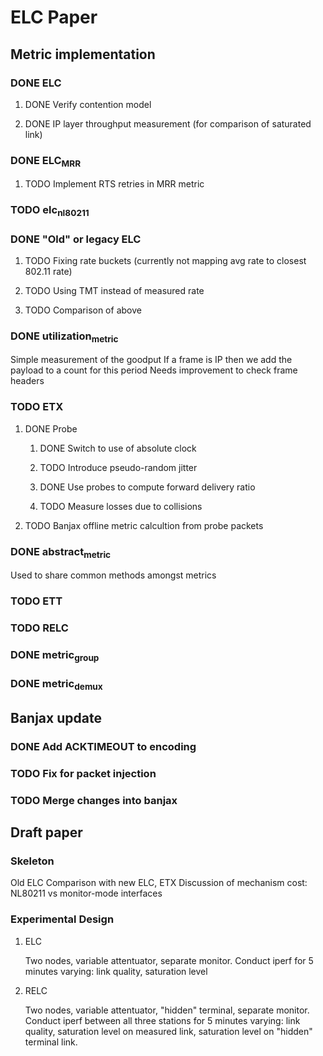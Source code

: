 * ELC Paper

** Metric implementation
*** DONE ELC
**** DONE Verify contention model
**** DONE IP layer throughput measurement (for comparison of saturated link)
*** DONE ELC_MRR
**** TODO Implement RTS retries in MRR metric
*** TODO elc_nl80211
*** DONE "Old" or legacy ELC
**** TODO Fixing rate buckets (currently not mapping avg rate to closest 802.11 rate)
**** TODO Using TMT instead of measured rate
**** TODO Comparison of above
*** DONE utilization_metric
Simple measurement of the goodput
If a frame is IP then we add the payload to a count for this period
Needs improvement to check frame headers
*** TODO ETX
**** DONE Probe
***** DONE Switch to use of absolute clock
***** TODO Introduce pseudo-random jitter
***** DONE Use probes to compute forward delivery ratio
***** TODO Measure losses due to collisions
**** TODO Banjax offline metric calcultion from probe packets
*** DONE abstract_metric
Used to share common methods amongst metrics
*** TODO ETT
*** TODO RELC
*** DONE metric_group
*** DONE metric_demux

** Banjax update
*** DONE Add ACKTIMEOUT to encoding
*** TODO Fix for packet injection
*** TODO Merge changes into banjax

** Draft paper
*** Skeleton
Old ELC
Comparison with new ELC, ETX
Discussion of mechanism cost: NL80211 vs monitor-mode interfaces
*** Experimental Design
**** ELC 
Two nodes, variable attentuator, separate monitor.
Conduct iperf for 5 minutes varying: link quality, saturation level
**** RELC
Two nodes, variable attentuator, "hidden" terminal, separate monitor.
Conduct iperf between all three stations for 5 minutes varying: link
quality, saturation level on measured link, saturation level on
"hidden" terminal link.
